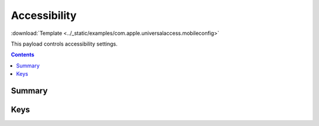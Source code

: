 .. _payloadtype-com.apple.universalaccess:

.. role:: macos

:macos:`Accessibility`
======================

:download:`Template <../_static/examples/com.apple.universalaccess.mobileconfig>`

This payload controls accessibility settings.

.. contents::

Summary
-------

.. pfmheader:: /_static/manifests/com.apple.universalaccess manifest.plist

Keys
----

.. pfmkey:: closeViewScrollWheelToggle /_static/manifests/com.apple.universalaccess manifest.plist
.. pfmkey:: closeViewHotkeysEnabled /_static/manifests/com.apple.universalaccess manifest.plist
.. pfmkey:: whiteOnBlack /_static/manifests/com.apple.universalaccess manifest.plist
.. pfmkey:: grayscale /_static/manifests/com.apple.universalaccess manifest.plist
.. pfmkey:: flashScreen /_static/manifests/com.apple.universalaccess manifest.plist
.. pfmkey:: mouseDriverCursorSize /_static/manifests/com.apple.universalaccess manifest.plist
.. pfmkey:: voiceOverOnOffKey /_static/manifests/com.apple.universalaccess manifest.plist
.. pfmkey:: stickyKey /_static/manifests/com.apple.universalaccess manifest.plist
.. pfmkey:: slowKey /_static/manifests/com.apple.universalaccess manifest.plist
.. pfmkey:: mouseDriver /_static/manifests/com.apple.universalaccess manifest.plist

